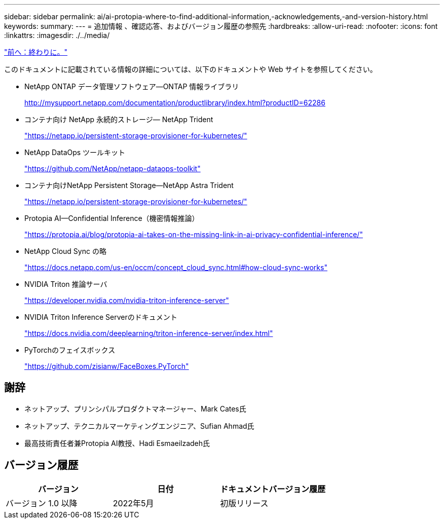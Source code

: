 ---
sidebar: sidebar 
permalink: ai/ai-protopia-where-to-find-additional-information,-acknowledgements,-and-version-history.html 
keywords:  
summary:  
---
= 追加情報 、確認応答、およびバージョン履歴の参照先
:hardbreaks:
:allow-uri-read: 
:nofooter: 
:icons: font
:linkattrs: 
:imagesdir: ./../media/


link:ai-protopia-conclusion.html["前へ：終わりに。"]

[role="lead"]
このドキュメントに記載されている情報の詳細については、以下のドキュメントや Web サイトを参照してください。

* NetApp ONTAP データ管理ソフトウェア—ONTAP 情報ライブラリ
+
http://mysupport.netapp.com/documentation/productlibrary/index.html?productID=62286["http://mysupport.netapp.com/documentation/productlibrary/index.html?productID=62286"^]

* コンテナ向け NetApp 永続的ストレージ— NetApp Trident
+
https://netapp.io/persistent-storage-provisioner-for-kubernetes/["https://netapp.io/persistent-storage-provisioner-for-kubernetes/"^]

* NetApp DataOps ツールキット
+
https://github.com/NetApp/netapp-dataops-toolkit["https://github.com/NetApp/netapp-dataops-toolkit"^]

* コンテナ向けNetApp Persistent Storage—NetApp Astra Trident
+
https://netapp.io/persistent-storage-provisioner-for-kubernetes/["https://netapp.io/persistent-storage-provisioner-for-kubernetes/"^]

* Protopia AI—Confidential Inference（機密情報推論）
+
https://protopia.ai/blog/protopia-ai-takes-on-the-missing-link-in-ai-privacy-confidential-inference/["https://protopia.ai/blog/protopia-ai-takes-on-the-missing-link-in-ai-privacy-confidential-inference/"^]

* NetApp Cloud Sync の略
+
https://docs.netapp.com/us-en/occm/concept_cloud_sync.html#how-cloud-sync-works["https://docs.netapp.com/us-en/occm/concept_cloud_sync.html#how-cloud-sync-works"^]

* NVIDIA Triton 推論サーバ
+
https://developer.nvidia.com/nvidia-triton-inference-server["https://developer.nvidia.com/nvidia-triton-inference-server"^]

* NVIDIA Triton Inference Serverのドキュメント
+
https://docs.nvidia.com/deeplearning/triton-inference-server/index.html["https://docs.nvidia.com/deeplearning/triton-inference-server/index.html"^]

* PyTorchのフェイスボックス
+
https://github.com/zisianw/FaceBoxes.PyTorch["https://github.com/zisianw/FaceBoxes.PyTorch"^]





== 謝辞

* ネットアップ、プリンシパルプロダクトマネージャー、Mark Cates氏
* ネットアップ、テクニカルマーケティングエンジニア、Sufian Ahmad氏
* 最高技術責任者兼Protopia AI教授、Hadi Esmaeilzadeh氏




== バージョン履歴

|===
| バージョン | 日付 | ドキュメントバージョン履歴 


| バージョン 1.0 以降 | 2022年5月 | 初版リリース 
|===
